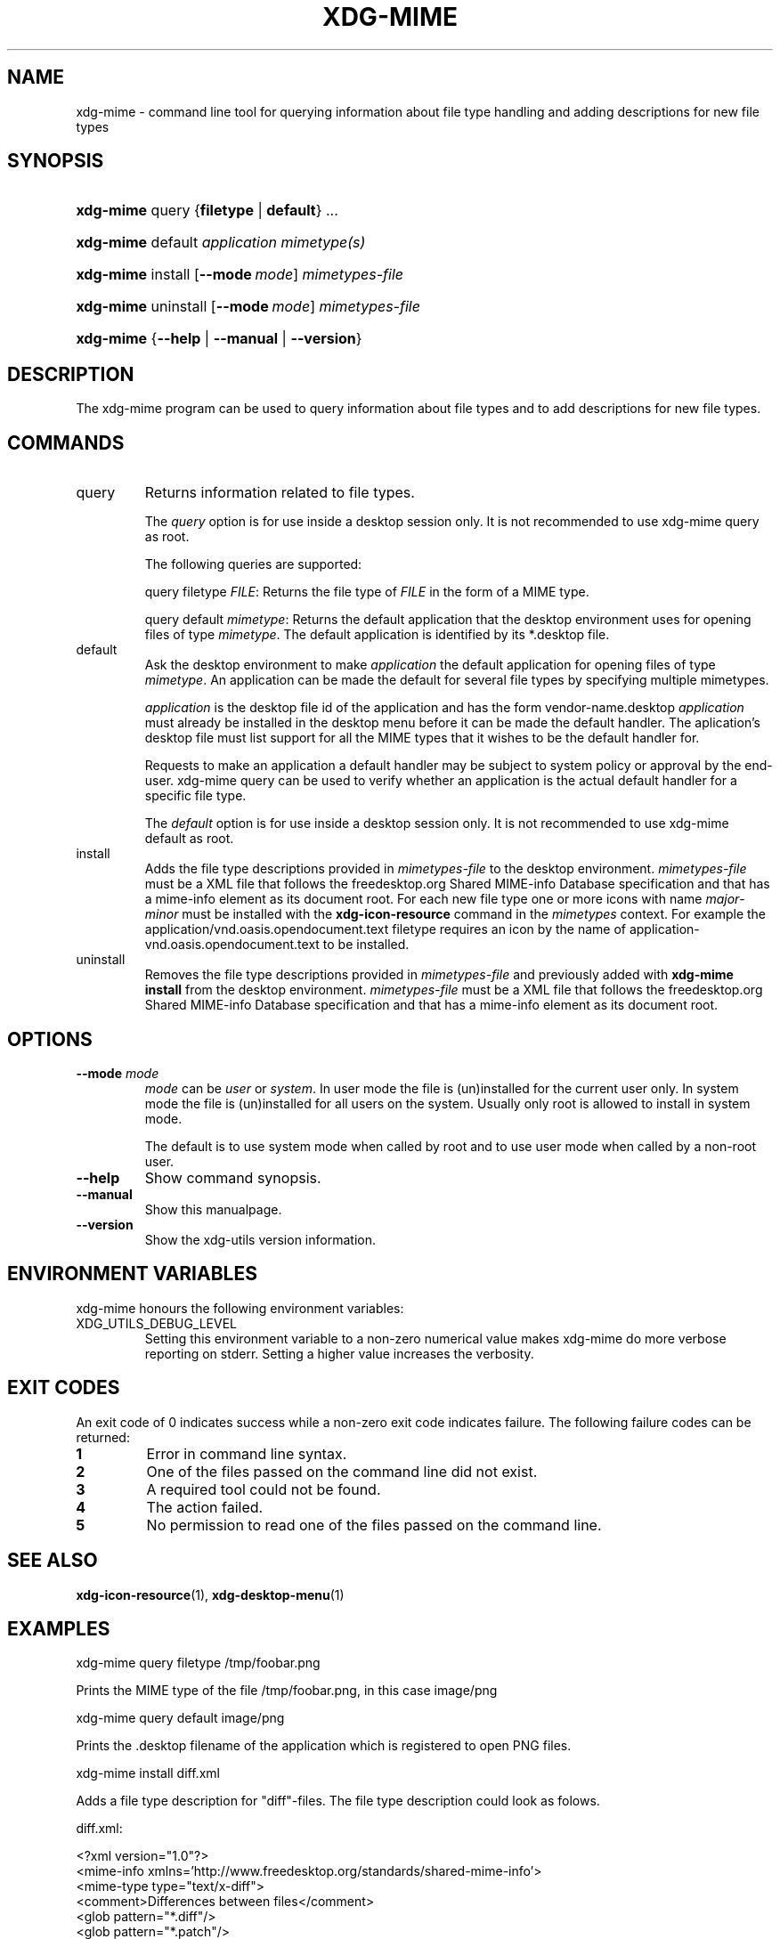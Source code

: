 .\"Generated by db2man.xsl. Don't modify this, modify the source.
.de Sh \" Subsection
.br
.if t .Sp
.ne 5
.PP
\fB\\$1\fR
.PP
..
.de Sp \" Vertical space (when we can't use .PP)
.if t .sp .5v
.if n .sp
..
.de Ip \" List item
.br
.ie \\n(.$>=3 .ne \\$3
.el .ne 3
.IP "\\$1" \\$2
..
.TH "XDG-MIME" 1 "" "" "xdg-mime Manual"
.SH NAME
xdg-mime \- command line tool for querying information about file type handling and adding descriptions for new file types
.SH "SYNOPSIS"
.ad l
.hy 0
.HP 9
\fBxdg\-mime\fR query {\fBfiletype\fR | \fBdefault\fR} \&.\&.\&.
.ad
.hy
.ad l
.hy 0
.HP 9
\fBxdg\-mime\fR default \fIapplication\fR \fImimetype(s)\fR
.ad
.hy
.ad l
.hy 0
.HP 9
\fBxdg\-mime\fR install [\fB\-\-mode\ \fImode\fR\fR] \fImimetypes\-file\fR
.ad
.hy
.ad l
.hy 0
.HP 9
\fBxdg\-mime\fR uninstall [\fB\-\-mode\ \fImode\fR\fR] \fImimetypes\-file\fR
.ad
.hy
.ad l
.hy 0
.HP 9
\fBxdg\-mime\fR {\fB\fB\-\-help\fR\fR | \fB\fB\-\-manual\fR\fR | \fB\fB\-\-version\fR\fR}
.ad
.hy

.SH "DESCRIPTION"

.PP
The xdg\-mime program can be used to query information about file types and to add descriptions for new file types\&.

.SH "COMMANDS"

.TP
query
Returns information related to file types\&.

The \fIquery\fR option is for use inside a desktop session only\&. It is not recommended to use xdg\-mime query as root\&.

The following queries are supported:

query filetype \fIFILE\fR: Returns the file type of \fIFILE\fR in the form of a MIME type\&.

query default \fImimetype\fR: Returns the default application that the desktop environment uses for opening files of type \fImimetype\fR\&. The default application is identified by its *\&.desktop file\&.

.TP
default
Ask the desktop environment to make \fIapplication\fR the default application for opening files of type \fImimetype\fR\&. An application can be made the default for several file types by specifying multiple mimetypes\&.

 \fIapplication\fR is the desktop file id of the application and has the form vendor\-name\&.desktop \fIapplication\fR must already be installed in the desktop menu before it can be made the default handler\&. The aplication's desktop file must list support for all the MIME types that it wishes to be the default handler for\&.

Requests to make an application a default handler may be subject to system policy or approval by the end\-user\&. xdg\-mime query can be used to verify whether an application is the actual default handler for a specific file type\&.

The \fIdefault\fR option is for use inside a desktop session only\&. It is not recommended to use xdg\-mime default as root\&.

.TP
install
Adds the file type descriptions provided in \fImimetypes\-file\fR to the desktop environment\&. \fImimetypes\-file\fR must be a XML file that follows the freedesktop\&.org Shared MIME\-info Database specification and that has a mime\-info element as its document root\&. For each new file type one or more icons with name \fImajor\fR\-\fIminor\fR must be installed with the \fBxdg\-icon\-resource\fR command in the \fImimetypes\fR context\&. For example the application/vnd\&.oasis\&.opendocument\&.text filetype requires an icon by the name of application\-vnd\&.oasis\&.opendocument\&.text to be installed\&.

.TP
uninstall
Removes the file type descriptions provided in \fImimetypes\-file\fR and previously added with \fBxdg\-mime install\fR from the desktop environment\&. \fImimetypes\-file\fR must be a XML file that follows the freedesktop\&.org Shared MIME\-info Database specification and that has a mime\-info element as its document root\&.

.SH "OPTIONS"

.TP
\fB\-\-mode\fR \fImode\fR
\fImode\fR can be \fIuser\fR or \fIsystem\fR\&. In user mode the file is (un)installed for the current user only\&. In system mode the file is (un)installed for all users on the system\&. Usually only root is allowed to install in system mode\&.

The default is to use system mode when called by root and to use user mode when called by a non\-root user\&.

.TP
\fB\-\-help\fR
Show command synopsis\&.

.TP
\fB\-\-manual\fR
Show this manualpage\&.

.TP
\fB\-\-version\fR
Show the xdg\-utils version information\&.

.SH "ENVIRONMENT VARIABLES"

.PP
xdg\-mime honours the following environment variables:

.TP
XDG_UTILS_DEBUG_LEVEL
Setting this environment variable to a non\-zero numerical value makes xdg\-mime do more verbose reporting on stderr\&. Setting a higher value increases the verbosity\&.

.SH "EXIT CODES"

.PP
An exit code of 0 indicates success while a non\-zero exit code indicates failure\&. The following failure codes can be returned:

.TP
\fB1\fR
Error in command line syntax\&.

.TP
\fB2\fR
One of the files passed on the command line did not exist\&.

.TP
\fB3\fR
A required tool could not be found\&.

.TP
\fB4\fR
The action failed\&.

.TP
\fB5\fR
No permission to read one of the files passed on the command line\&.

.SH "SEE ALSO"

.PP
\fBxdg\-icon\-resource\fR(1), \fBxdg\-desktop\-menu\fR(1) 

.SH "EXAMPLES"

.PP
 

.nf

xdg\-mime query filetype /tmp/foobar\&.png

.fi
Prints the MIME type of the file /tmp/foobar\&.png, in this case image/png

.PP
 

.nf

xdg\-mime query default image/png

.fi
Prints the \&.desktop filename of the application which is registered to open PNG files\&.

.PP
 

.nf

xdg\-mime install diff\&.xml

.fi
Adds a file type description for "diff"\-files\&. The file type description could look as folows\&. 

.nf

diff\&.xml:

<?xml version="1\&.0"?>
<mime\-info xmlns='http://www\&.freedesktop\&.org/standards/shared\-mime\-info'>
  <mime\-type type="text/x\-diff">
    <comment>Differences between files</comment>
    <glob pattern="*\&.diff"/>
    <glob pattern="*\&.patch"/>
  </mime\-type>
</mime\-info>

.fi
An icon for this new file type must alsobe installed, for example with: 

.nf

xdg\-icon\-resource install \-\-context mimetypes \-\-size 64 text\-x\-diff\&.png

.fi
 

.SH AUTHORS
Kevin Krammer, Jeremy White.
